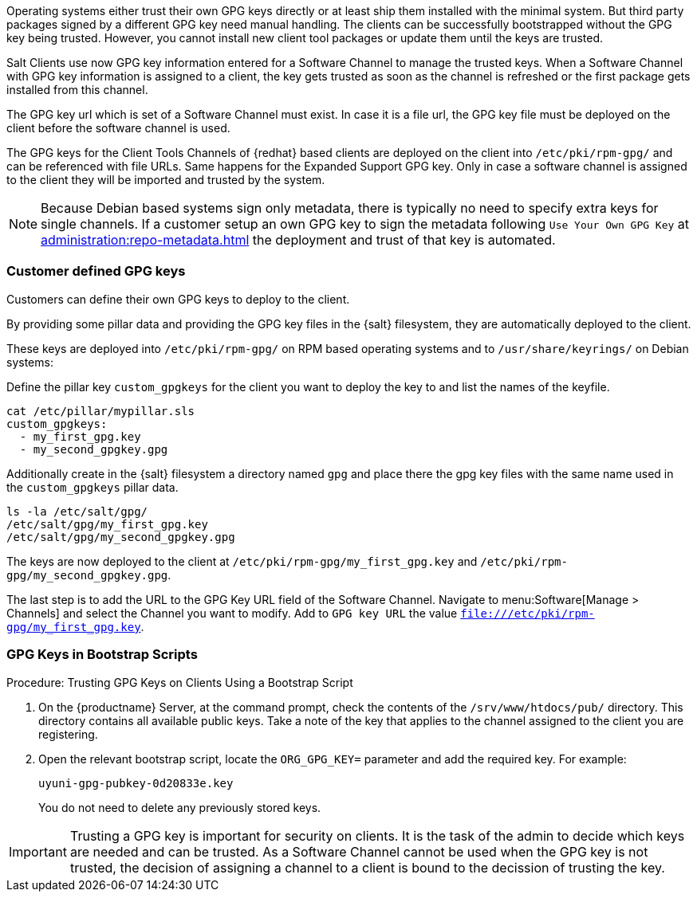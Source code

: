 Operating systems either trust their own GPG keys directly or at least ship them installed with the minimal system.
But third party packages signed by a different GPG key need manual handling.
The clients can be successfully bootstrapped without the GPG key being trusted.
However, you cannot install new client tool packages or update them until the keys are trusted.

Salt Clients use now GPG key information entered for a Software Channel to manage the trusted keys.
When a Software Channel with GPG key information is assigned to a client, the key gets trusted
as soon as the channel is refreshed or the first package gets installed from this channel.

The GPG key url which is set of a Software Channel must exist. In case it is a file url,
the GPG key file must be deployed on the client before the software channel is used.

The GPG keys for the Client Tools Channels of {redhat} based clients are deployed on the client
into [path]`/etc/pki/rpm-gpg/` and can be referenced with file URLs.
Same happens for the Expanded Support GPG key. Only in case a software channel is assigned to the client
they will be imported and trusted by the system.

[NOTE]
====
Because Debian based systems sign only metadata, there is typically no need to specify extra keys for single channels.
If a customer setup an own GPG key to sign the metadata following ``Use Your Own GPG Key`` at xref:administration:repo-metadata.adoc[]
the deployment and trust of that key is automated.
====


=== Customer defined GPG keys

Customers can define their own GPG keys to deploy to the client.

By providing some pillar data and providing the GPG key files in the {salt} filesystem, they are automatically deployed to the client.

These keys are deployed into [path]`/etc/pki/rpm-gpg/` on RPM based operating systems and to [path]`/usr/share/keyrings/` on Debian systems:

Define the pillar key `custom_gpgkeys` for the client you want to deploy the key to and list the names of the keyfile.

----
cat /etc/pillar/mypillar.sls
custom_gpgkeys:
  - my_first_gpg.key
  - my_second_gpgkey.gpg
----

Additionally create in the {salt} filesystem a directory named `gpg` and place there the gpg key files with the same name used in the
`custom_gpgkeys` pillar data.

----
ls -la /etc/salt/gpg/
/etc/salt/gpg/my_first_gpg.key
/etc/salt/gpg/my_second_gpgkey.gpg
----

The keys are now deployed to the client at [path]`/etc/pki/rpm-gpg/my_first_gpg.key` and [path]`/etc/pki/rpm-gpg/my_second_gpgkey.gpg`.

The last step is to add the URL to the GPG Key URL field of the Software Channel.
Navigate to menu:Software[Manage > Channels] and select the Channel you want to modify.
Add to [guimenu]``GPG key URL`` the value [path]`file:///etc/pki/rpm-gpg/my_first_gpg.key`.

=== GPG Keys in Bootstrap Scripts

.Procedure: Trusting GPG Keys on Clients Using a Bootstrap Script
. On the {productname} Server, at the command prompt, check the contents of the [path]``/srv/www/htdocs/pub/`` directory.
  This directory contains all available public keys.
  Take a note of the key that applies to the channel assigned to the client you are registering.
. Open the relevant bootstrap script, locate the [systemitem]``ORG_GPG_KEY=`` parameter and add the required key.
  For example:
+
----
uyuni-gpg-pubkey-0d20833e.key
----
+
You do not need to delete any previously stored keys.


[IMPORTANT]
====
Trusting a GPG key is important for security on clients. 
It is the task of the admin to decide which keys are needed and can be trusted.
As a Software Channel cannot be used when the GPG key is not trusted, the decision of assigning a channel
to a client is bound to the decission of trusting the key.
====
